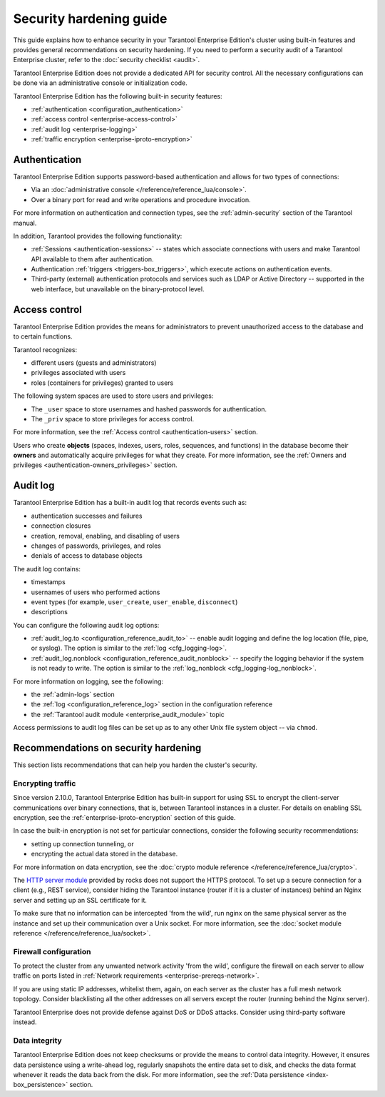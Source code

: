 .. _enterprise-security:

Security hardening guide
========================

This guide explains how to enhance security in your Tarantool Enterprise Edition's
cluster using built-in features and provides general recommendations on security
hardening.
If you need to perform a security audit of a Tarantool Enterprise cluster,
refer to the :doc:`security checklist <audit>`.

Tarantool Enterprise Edition does not provide a dedicated API for security control. All
the necessary configurations can be done via an administrative console or
initialization code.

Tarantool Enterprise Edition has the following built-in security features:

*  :ref:`authentication <configuration_authentication>`
*  :ref:`access control <enterprise-access-control>`
*  :ref:`audit log <enterprise-logging>`
*  :ref:`traffic encryption <enterprise-iproto-encryption>`


.. _enterprise-authentication:

Authentication
--------------

Tarantool Enterprise Edition supports password-based authentication and allows for two
types of connections:

* Via an :doc:`administrative console </reference/reference_lua/console>`.
* Over a binary port for read and write operations and procedure invocation.

For more information on authentication and connection types, see the
:ref:`admin-security` section of the Tarantool manual.

In addition, Tarantool provides the following functionality:

* :ref:`Sessions <authentication-sessions>`
  -- states which associate connections with users and make Tarantool API available
  to them after authentication.
* Authentication :ref:`triggers <triggers-box_triggers>`,
  which execute actions on authentication events.
* Third-party (external) authentication protocols and services such as LDAP or
  Active Directory -- supported in the web interface, but unavailable
  on the binary-protocol level.

.. _enterprise-access-control:

Access control
--------------

Tarantool Enterprise Edition provides the means for administrators to prevent
unauthorized access to the database and to certain functions.

Tarantool recognizes:

* different users (guests and administrators)
* privileges associated with users
* roles (containers for privileges) granted to users

The following system spaces are used to store users and privileges:

* The ``_user`` space to store usernames and hashed passwords for authentication.
* The ``_priv`` space to store privileges for access control.

For more information, see the
:ref:`Access control <authentication-users>` section.

Users who create **objects** (spaces, indexes, users, roles, sequences, and
functions) in the database become their **owners** and automatically acquire
privileges for what they create. For more information, see the
:ref:`Owners and privileges <authentication-owners_privileges>` section.



.. _enterprise-logging:

Audit log
---------

Tarantool Enterprise Edition has a built-in audit log that records events such as:

* authentication successes and failures
* connection closures
* creation, removal, enabling, and disabling of users
* changes of passwords, privileges, and roles
* denials of access to database objects

The audit log contains:

* timestamps
* usernames of users who performed actions
* event types (for example, ``user_create``, ``user_enable``, ``disconnect``)
* descriptions

You can configure the following audit log options:

*   :ref:`audit_log.to <configuration_reference_audit_to>` -- enable audit logging and define the log location (file, pipe, or syslog).
    The option is similar to the :ref:`log <cfg_logging-log>`.

*   :ref:`audit_log.nonblock <configuration_reference_audit_nonblock>` -- specify the logging behavior if the system is not ready to write.
    The option is similar to the :ref:`log_nonblock <cfg_logging-log_nonblock>`.

For more information on logging, see the following:

*   the :ref:`admin-logs` section
*   the :ref:`log <configuration_reference_log>` section in the configuration reference
*   the :ref:`Tarantool audit module <enterprise_audit_module>` topic

Access permissions to audit log files can be set up as to any other Unix file
system object -- via ``chmod``.



.. _enterprise-security-hardening:

Recommendations on security hardening
-------------------------------------

This section lists recommendations that can help you harden the cluster's security.

.. _enterprise-traffic-encryption:

Encrypting traffic
~~~~~~~~~~~~~~~~~~

Since version 2.10.0, Tarantool Enterprise Edition has built-in support for using SSL to encrypt the client-server communications over binary connections,
that is, between Tarantool instances in a cluster. For details on enabling SSL encryption, see the :ref:`enterprise-iproto-encryption` section of this guide.

In case the built-in encryption is not set for particular connections, consider the following security recommendations:

* setting up connection tunneling, or
* encrypting the actual data stored in the database.

For more information on data encryption, see the
:doc:`crypto module reference </reference/reference_lua/crypto>`.

The `HTTP server module <https://github.com/tarantool/http>`_ provided by rocks
does not support the HTTPS protocol. To set up a secure connection for a client
(e.g., REST service), consider hiding the Tarantool instance (router if it is
a cluster of instances) behind an Nginx server and setting up an SSL certificate
for it.

To make sure that no information can be intercepted 'from the wild', run nginx
on the same physical server as the instance and set up their communication over
a Unix socket. For more information, see the
:doc:`socket module reference </reference/reference_lua/socket>`.

.. _enterprise-firewall-config:

Firewall configuration
~~~~~~~~~~~~~~~~~~~~~~

To protect the cluster from any unwanted network activity 'from the wild',
configure the firewall on each server to allow traffic on ports listed in
:ref:`Network requirements <enterprise-prereqs-network>`.

If you are using static IP addresses, whitelist them, again, on each server as
the cluster has a full mesh network topology. Consider blacklisting all the other
addresses on all servers except the router (running behind the Nginx server).

Tarantool Enterprise does not provide defense against DoS or DDoS attacks.
Consider using third-party software instead.

.. _enterprise-integrity:

Data integrity
~~~~~~~~~~~~~~

Tarantool Enterprise Edition does not keep checksums or provide the means to control
data integrity. However, it ensures data persistence using a write-ahead log,
regularly snapshots the entire data set to disk, and checks the data format
whenever it reads the data back from the disk. For more information, see the
:ref:`Data persistence <index-box_persistence>` section.
